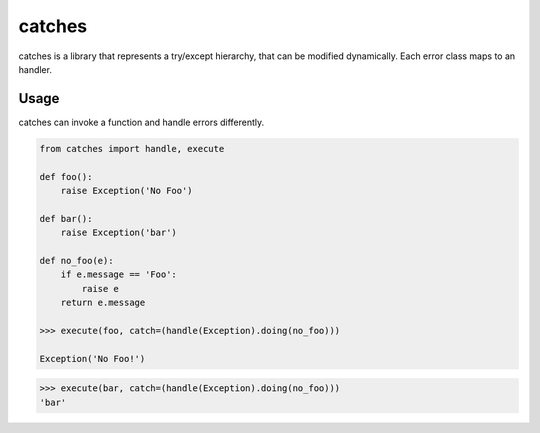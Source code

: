 catches
=======

catches is a library that represents a try/except hierarchy, that can be modified dynamically.
Each error class maps to an handler.

Usage
-----
catches can invoke a function and handle errors differently.

.. code-block:: python

    from catches import handle, execute

    def foo():
        raise Exception('No Foo')

    def bar():
        raise Exception('bar')

    def no_foo(e):
        if e.message == 'Foo':
            raise e
        return e.message

    >>> execute(foo, catch=(handle(Exception).doing(no_foo)))

    Exception('No Foo!')

.. code-block:: python

    >>> execute(bar, catch=(handle(Exception).doing(no_foo)))
    'bar'
